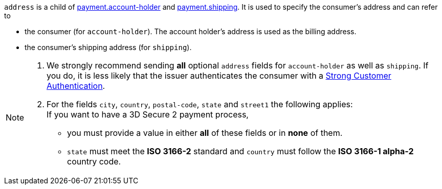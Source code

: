 // This include file requires the shortcut {listname} in the link, as this include file is used in different environments.
// The shortcut guarantees that the target of the link remains in the current environment.

``address`` is a child of
<<CC_Fields_{listname}_request_accountholder, payment.account-holder>> and <<CC_Fields_{listname}_request_shipping, payment.shipping>>. It is used to specify the consumer's address and can refer to

- the consumer (for ``account-holder``). The account holder's address is used as the billing address.
- the consumer's shipping address (for ``shipping``). 

//-

[NOTE]
====
. We strongly recommend sending *all* optional ``address`` fields for ``account-holder`` as well as ``shipping``. If you do, it is less likely that the issuer authenticates the consumer with a <<CreditCard_PSD2_SCA, Strong Customer Authentication>>.
. For the fields ``city``, ``country``, ``postal-code``, ``state`` and ``street1`` the following applies: +
If you want to have a 3D Secure 2 payment process, 
** you must provide a value in either *all* of these fields or in *none* of them.
** ``state`` must meet the *ISO 3166-2* standard and ``country`` must follow the *ISO 3166-1 alpha-2* country code.
====
